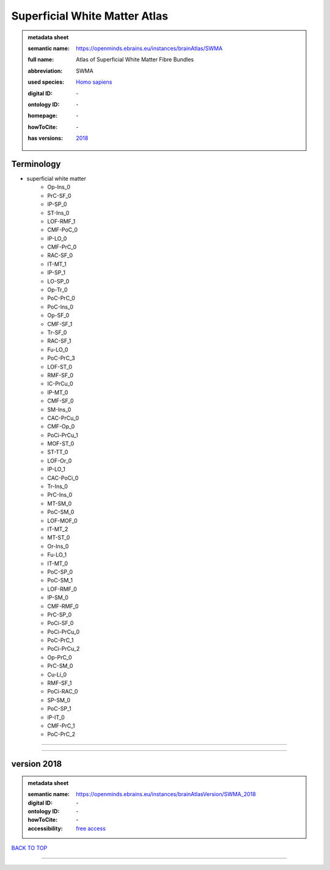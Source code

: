 ##############################
Superficial White Matter Atlas
##############################

.. admonition:: metadata sheet

   :semantic name: https://openminds.ebrains.eu/instances/brainAtlas/SWMA
   :full name: Atlas of Superficial White Matter Fibre Bundles
   :abbreviation: SWMA
   :used species: `Homo sapiens <https://openminds-documentation.readthedocs.io/en/latest/libraries/terminologies/species.html#homo-sapiens>`_
   :digital ID: \-
   :ontology ID: \-
   :homepage: \-
   :howToCite: \-
   :has versions: | `2018 <https://openminds-documentation.readthedocs.io/en/latest/libraries/brainAtlases/Superficial%20White%20Matter%20Atlas.html#version-2018>`_

Terminology
###########
* superficial white matter
   * Op-Ins_0
   * PrC-SF_0
   * IP-SP_0
   * ST-Ins_0
   * LOF-RMF_1
   * CMF-PoC_0
   * IP-LO_0
   * CMF-PrC_0
   * RAC-SF_0
   * IT-MT_1
   * IP-SP_1
   * LO-SP_0
   * Op-Tr_0
   * PoC-PrC_0
   * PoC-Ins_0
   * Op-SF_0
   * CMF-SF_1
   * Tr-SF_0
   * RAC-SF_1
   * Fu-LO_0
   * PoC-PrC_3
   * LOF-ST_0
   * RMF-SF_0
   * IC-PrCu_0
   * IP-MT_0
   * CMF-SF_0
   * SM-Ins_0
   * CAC-PrCu_0
   * CMF-Op_0
   * PoCi-PrCu_1
   * MOF-ST_0
   * ST-TT_0
   * LOF-Or_0
   * IP-LO_1
   * CAC-PoCi_0
   * Tr-Ins_0
   * PrC-Ins_0
   * MT-SM_0
   * PoC-SM_0
   * LOF-MOF_0
   * IT-MT_2
   * MT-ST_0
   * Or-Ins_0
   * Fu-LO_1
   * IT-MT_0
   * PoC-SP_0
   * PoC-SM_1
   * LOF-RMF_0
   * IP-SM_0
   * CMF-RMF_0
   * PrC-SP_0
   * PoCi-SF_0
   * PoCi-PrCu_0
   * PoC-PrC_1
   * PoCi-PrCu_2
   * Op-PrC_0
   * PrC-SM_0
   * Cu-Li_0
   * RMF-SF_1
   * PoCi-RAC_0
   * SP-SM_0
   * PoC-SP_1
   * IP-IT_0
   * CMF-PrC_1
   * PoC-PrC_2

------------

------------

version 2018
############

.. admonition:: metadata sheet

   :semantic name: https://openminds.ebrains.eu/instances/brainAtlasVersion/SWMA_2018
   :digital ID: \-
   :ontology ID: \-
   :howToCite: \-
   :accessibility: `free access <https://openminds-documentation.readthedocs.io/en/latest/libraries/terminologies/productAccessibility.html#free-access>`_

`BACK TO TOP <Superficial White Matter Atlas_>`_

------------

